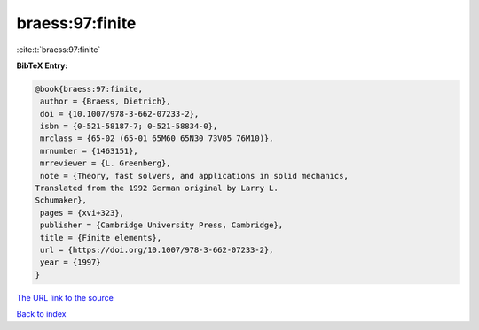 braess:97:finite
================

:cite:t:`braess:97:finite`

**BibTeX Entry:**

.. code-block:: bibtex

   @book{braess:97:finite,
    author = {Braess, Dietrich},
    doi = {10.1007/978-3-662-07233-2},
    isbn = {0-521-58187-7; 0-521-58834-0},
    mrclass = {65-02 (65-01 65M60 65N30 73V05 76M10)},
    mrnumber = {1463151},
    mrreviewer = {L. Greenberg},
    note = {Theory, fast solvers, and applications in solid mechanics,
   Translated from the 1992 German original by Larry L.
   Schumaker},
    pages = {xvi+323},
    publisher = {Cambridge University Press, Cambridge},
    title = {Finite elements},
    url = {https://doi.org/10.1007/978-3-662-07233-2},
    year = {1997}
   }

`The URL link to the source <ttps://doi.org/10.1007/978-3-662-07233-2}>`__


`Back to index <../By-Cite-Keys.html>`__
